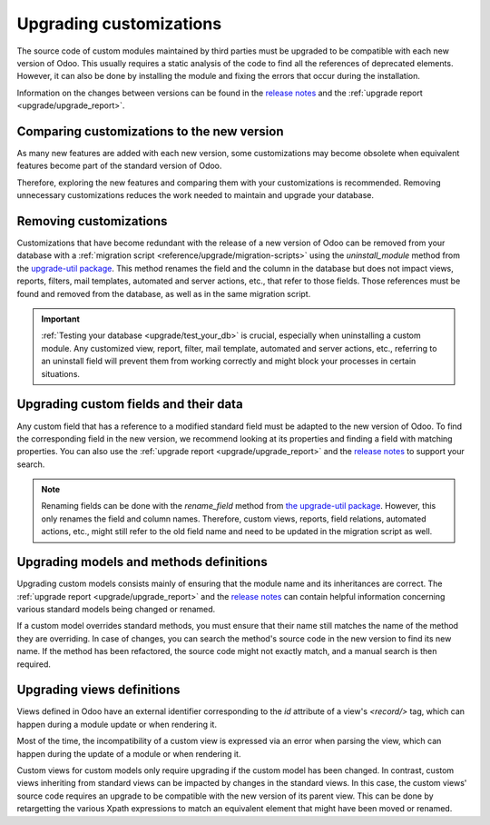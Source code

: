 
========================
Upgrading customizations
========================

The source code of custom modules maintained by third parties must be upgraded to be compatible with
each new version of Odoo. This usually requires a static analysis of the code to find all the
references of deprecated elements. However, it can also be done by installing the module and fixing
the errors that occur during the installation.

Information on the changes between versions can be found in the `release notes
<https:/odoo.com/page/release-notes>`_ and the :ref:`upgrade report <upgrade/upgrade_report>`.

.. seealso::
   - :ref:`reference/views`
   - :ref:`reference/fields`
   - :ref:`reference/orm/models`

.. _upgrade/comparing_customizations:

Comparing customizations to the new version
-------------------------------------------

As many new features are added with each new version, some customizations may become obsolete when
equivalent features become part of the standard version of Odoo.

Therefore, exploring the new features and comparing them with your customizations is recommended.
Removing unnecessary customizations reduces the work needed to maintain and upgrade your database.

.. _upgrade/remove_customizations:

Removing customizations
-----------------------

Customizations that have become redundant with the release of a new version of Odoo can be removed
from your database with a :ref:`migration script <reference/upgrade/migration-scripts>` using the
`uninstall_module` method from the `upgrade-util package <https://github.com/odoo/upgrade-util/blob/master/src/util/modules.py#L71>`__.
This method renames the field and the column in the database but does not impact views, reports,
filters, mail templates, automated and server actions, etc., that refer to those fields. Those
references must be found and removed from the database, as well as in the same migration script.

.. important::
   :ref:`Testing your database <upgrade/test_your_db>` is crucial, especially when uninstalling a
   custom module. Any customized view, report, filter, mail template, automated and server actions,
   etc., referring to an uninstall field will prevent them from working correctly and might block
   your processes in certain situations.

.. seealso::
   :ref:`upgrade/comparing_customizations`

Upgrading custom fields and their data
--------------------------------------

Any custom field that has a reference to a modified standard field must be adapted to the new
version of Odoo. To find the corresponding field in the new version, we recommend looking at its
properties and finding a field with matching properties. You can also use the :ref:`upgrade report
<upgrade/upgrade_report>` and the `release notes <https:/odoo.com/page/release-notes>`_ to support
your search.

.. example::
   In Odoo 12 and before, the `account.invoice` model had a field named `refund_invoice_id` (`source
   code <https://github.com/odoo/odoo/blob/f7431b180834a73fe8d3aed290c275cc6f8dfa31/addons/account/models/account_invoice.py#L273>`_),
   which is absent on the `account.move` model after Odoo 13. This field was renamed to
   `reversed_entry_id` during the upgrade process. It is possible to find this information by
   searching for another Many2one field in `account.move` related to `account.move`, for example,
   `in Odoo 16 <https://github.com/odoo/odoo/blob/a0c1e2aa602ae46598a350ea6ae8d8b4a0c1c823/addons/account/models/account_move.py#L453>`_.

.. note::
   Renaming fields can be done with the `rename_field` method from `the upgrade-util package <https://github.com/odoo/upgrade-util/blob/220114f217f8643f5c28b681fe1a7e2c21449a03/src/util/fields.py#L336>`_.
   However, this only renames the field and column names. Therefore, custom views, reports, field
   relations, automated actions, etc., might still refer to the old field name and need to be
   updated in the migration script as well.

Upgrading models and methods definitions
----------------------------------------

Upgrading custom models consists mainly of ensuring that the module name and its inheritances
are correct. The :ref:`upgrade report <upgrade/upgrade_report>` and the `release notes
<https:/odoo.com/page/release-notes>`_ can contain helpful information concerning  various standard
models being changed or renamed.

.. example::
   The `sale.subscription` model has a `_prepare_invoice_data` method `in Odoo 15 <https://github.com/odoo/enterprise/blob/e07fd8650246d52c7289194dbe2b15b22c6b65e0/partner_commission/models/sale_subscription.py#L86-L92>`_
   that has been moved and renamed to `_prepare_invoice` in the `sale.order` model `of Odoo 16 <https://github.com/odoo/enterprise/blob/b4182d863a3b925dc3fe082484c27dbb1f2a57d8/partner_commission/models/sale_order.py#L62-L68>`_.

If a custom model overrides standard methods, you must ensure that their name still matches the
name of the method they are overriding. In case of changes, you can search the method's source code
in the new version to find its new name. If the method has been refactored, the source code might
not exactly match, and a manual search is then required.

Upgrading views definitions
---------------------------

Views defined in Odoo have an external identifier corresponding to the `id` attribute of a view's
`<record/>` tag, which can happen during a module update or when rendering it.

Most of the time, the incompatibility of a custom view is expressed via an error when parsing the
view, which can happen during the update of a module or when rendering it.

Custom views for custom models only require upgrading if the custom model has been changed. In
contrast, custom views inheriting from standard views can be impacted by changes in the standard
views. In this case, the custom views' source code requires an upgrade to be compatible with the new
version of its parent view. This can be done by retargetting the various Xpath expressions to match
an equivalent element that might have been moved or renamed.